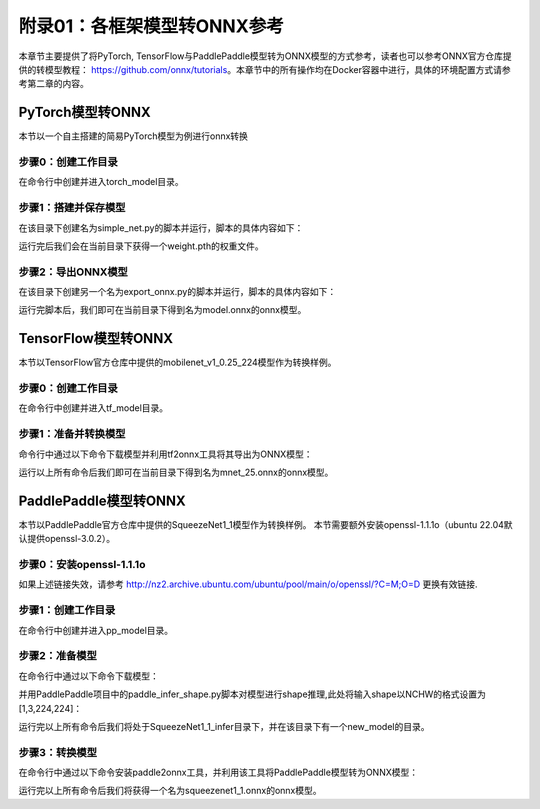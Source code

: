 附录01：各框架模型转ONNX参考
==================================

本章节主要提供了将PyTorch, TensorFlow与PaddlePaddle模型转为ONNX模型的方式参考，读者也可以参考ONNX官方仓库提供的转模型教程： https://github.com/onnx/tutorials。本章节中的所有操作均在Docker容器中进行，具体的环境配置方式请参考第二章的内容。

PyTorch模型转ONNX
-----------------------
本节以一个自主搭建的简易PyTorch模型为例进行onnx转换

步骤0：创建工作目录
~~~~~~~~~~~~~~~~~~~~~~~

在命令行中创建并进入torch_model目录。

.. code-block:: shell
   :linenos:

   $ mkdir torch_model
   $ cd torch_model

步骤1：搭建并保存模型
~~~~~~~~~~~~~~~~~~~~~~~

在该目录下创建名为simple_net.py的脚本并运行，脚本的具体内容如下：

.. code-block:: python3
   :linenos:

   #!/usr/bin/env python3
   import torch

   # Build a simple nn model
   class SimpleModel(torch.nn.Module):

      def __init__(self):
         super(SimpleModel, self).__init__()
         self.m1 = torch.nn.Conv2d(3, 8, 3, 1, 0)
         self.m2 = torch.nn.Conv2d(8, 8, 3, 1, 1)

      def forward(self, x):
         y0 = self.m1(x)
         y1 = self.m2(y0)
         y2 = y0 + y1
         return y2

   # Create a SimpleModel and save its weight in the current directory
   model = SimpleModel()
   torch.save(model.state_dict(), "weight.pth")

运行完后我们会在当前目录下获得一个weight.pth的权重文件。

步骤2：导出ONNX模型
~~~~~~~~~~~~~~~~~~~~~~

在该目录下创建另一个名为export_onnx.py的脚本并运行，脚本的具体内容如下：

.. code-block:: python3
   :linenos:

   #!/usr/bin/env python3
   import torch
   from simple_net import SimpleModel

   # Load the pretrained model and export it as onnx
   model = SimpleModel()
   model.eval()
   checkpoint = torch.load("weight.pth", map_location="cpu")
   model.load_state_dict(checkpoint)

   # Prepare input tensor
   input = torch.randn(1, 3, 16, 16, requires_grad=True)

   # Export the torch model as onnx
   torch.onnx.export(model,
                     input,
                     'model.onnx', # name of the exported onnx model
                     opset_version=13,
                     export_params=True,
                     do_constant_folding=True)

运行完脚本后，我们即可在当前目录下得到名为model.onnx的onnx模型。

TensorFlow模型转ONNX
-----------------------

本节以TensorFlow官方仓库中提供的mobilenet_v1_0.25_224模型作为转换样例。

步骤0：创建工作目录
~~~~~~~~~~~~~~~~~~~~~~~

在命令行中创建并进入tf_model目录。

.. code-block:: shell
   :linenos:

   $ mkdir tf_model
   $ cd tf_model

步骤1：准备并转换模型
~~~~~~~~~~~~~~~~~~~~~~

命令行中通过以下命令下载模型并利用tf2onnx工具将其导出为ONNX模型：

.. code-block:: shell
   :linenos:

   $ wget -nc http://download.tensorflow.org/models/mobilenet_v1_2018_08_02/mobilenet_v1_0.25_224.tgz
   # tar to get "*.pb" model def file
   $ tar xzf mobilenet_v1_0.25_224.tgz
   $ python -m tf2onnx.convert --graphdef mobilenet_v1_0.25_224_frozen.pb \
       --output mnet_25.onnx --inputs input:0 \
       --inputs-as-nchw input:0 \
       --outputs MobilenetV1/Predictions/Reshape_1:0

运行以上所有命令后我们即可在当前目录下得到名为mnet_25.onnx的onnx模型。


PaddlePaddle模型转ONNX
------------------------

本节以PaddlePaddle官方仓库中提供的SqueezeNet1_1模型作为转换样例。
本节需要额外安装openssl-1.1.1o（ubuntu 22.04默认提供openssl-3.0.2）。

步骤0：安装openssl-1.1.1o
~~~~~~~~~~~~~~~~~~~~~~~~~

.. code-block:: shell
   :linenos:

   wget http://nz2.archive.ubuntu.com/ubuntu/pool/main/o/openssl/libssl1.1_1.1.1f-1ubuntu2.19_amd64.deb
   sudo dpkg -i libssl1.1_1.1.1f-1ubuntu2.19_amd64.deb


如果上述链接失效，请参考 http://nz2.archive.ubuntu.com/ubuntu/pool/main/o/openssl/?C=M;O=D 更换有效链接.

步骤1：创建工作目录
~~~~~~~~~~~~~~~~~~~~~~~

在命令行中创建并进入pp_model目录。

.. code-block:: shell
   :linenos:

   $ mkdir pp_model
   $ cd pp_model

步骤2：准备模型
~~~~~~~~~~~~~~~~~~~~~~

在命令行中通过以下命令下载模型：

.. code-block:: shell
   :linenos:

   $ wget https://bj.bcebos.com/paddlehub/fastdeploy/SqueezeNet1_1_infer.tgz
   $ tar xzf SqueezeNet1_1_infer.tgz
   $ cd SqueezeNet1_1_infer

并用PaddlePaddle项目中的paddle_infer_shape.py脚本对模型进行shape推理,此处将输入shape以NCHW的格式设置为[1,3,224,224]：

.. code-block:: shell
   :linenos:

   $ wget https://raw.githubusercontent.com/PaddlePaddle/Paddle2ONNX/develop/tools/paddle/paddle_infer_shape.py
   $ python paddle_infer_shape.py  --model_dir . \
                             --model_filename inference.pdmodel \
                             --params_filename inference.pdiparams \
                             --save_dir new_model \
                             --input_shape_dict="{'inputs':[1,3,224,224]}"

运行完以上所有命令后我们将处于SqueezeNet1_1_infer目录下，并在该目录下有一个new_model的目录。

步骤3：转换模型
~~~~~~~~~~~~~~~~~~~~~

在命令行中通过以下命令安装paddle2onnx工具，并利用该工具将PaddlePaddle模型转为ONNX模型：

.. code-block:: shell
   :linenos:

   $ pip install paddle2onnx
   $ paddle2onnx  --model_dir new_model \
             --model_filename inference.pdmodel \
             --params_filename inference.pdiparams \
             --opset_version 13 \
             --save_file squeezenet1_1.onnx

运行完以上所有命令后我们将获得一个名为squeezenet1_1.onnx的onnx模型。
